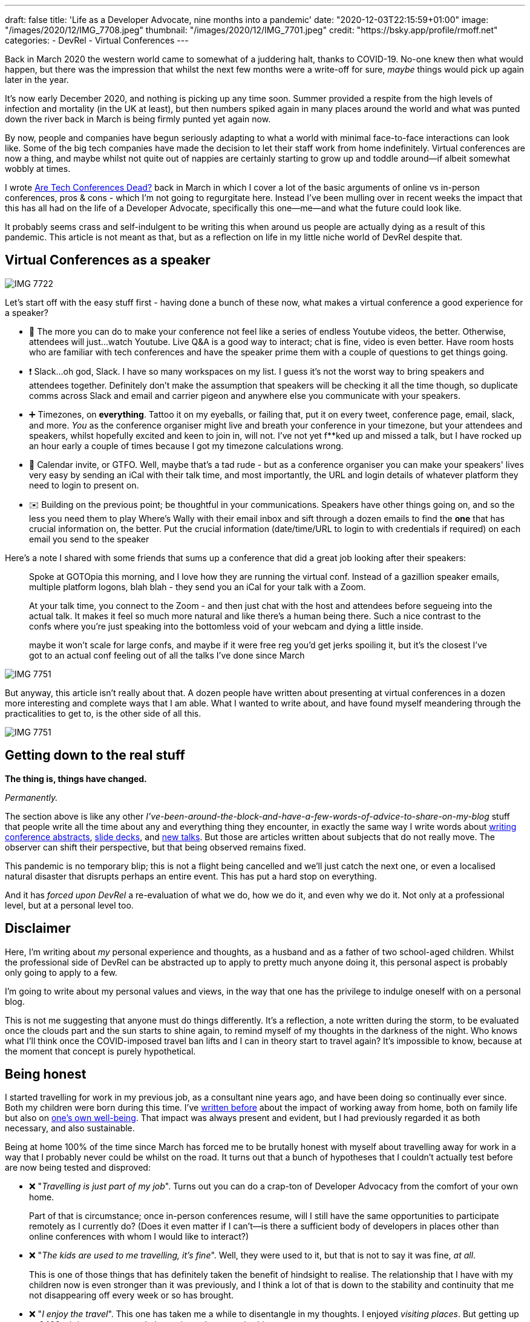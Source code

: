 ---
draft: false
title: 'Life as a Developer Advocate, nine months into a pandemic'
date: "2020-12-03T22:15:59+01:00"
image: "/images/2020/12/IMG_7708.jpeg"
thumbnail: "/images/2020/12/IMG_7701.jpeg"
credit: "https://bsky.app/profile/rmoff.net"
categories:
- DevRel
- Virtual Conferences
---

Back in March 2020 the western world came to somewhat of a juddering halt, thanks to COVID-19. No-one knew then what would happen, but there was the impression that whilst the next few months were a write-off for sure, _maybe_ things would pick up again later in the year.

It's now early December 2020, and nothing is picking up any time soon. Summer provided a respite from the high levels of infection and mortality (in the UK at least), but then numbers spiked again in many places around the world and what was punted down the river back in March is being firmly punted yet again now. 

By now, people and companies have begun seriously adapting to what a world with minimal face-to-face interactions can look like. Some of the big tech companies have made the decision to let their staff work from home indefinitely. Virtual conferences are now a thing, and maybe whilst not quite out of nappies are certainly starting to grow up and toddle around—if albeit somewhat wobbly at times. 

I wrote link:/2020/03/13/are-tech-conferences-dead/[Are Tech Conferences Dead?] back in March in which I cover a lot of the basic arguments of online vs in-person conferences, pros & cons - which I'm not going to regurgitate here. Instead I've been mulling over in recent weeks the impact that this has all had on the life of a Developer Advocate, specifically this one—me—and what the future could look like. 

It probably seems crass and self-indulgent to be writing this when around us people are actually dying as a result of this pandemic. This article is not meant as that, but as a reflection on life in my little niche world of DevRel despite that.

== Virtual Conferences as a speaker 

image::/images/2020/12/IMG_7722.jpeg[]

Let's start off with the easy stuff first - having done a bunch of these now, what makes a virtual conference a good experience for a speaker? 

* 🍿 The more you can do to make your conference not feel like a series of endless Youtube videos, the better. Otherwise, attendees will just…watch Youtube. Live Q&A is a good way to interact; chat is fine, video is even better. Have room hosts who are familiar with tech conferences and have the speaker prime them with a couple of questions to get things going. 
* ❗ Slack…oh god, Slack. I have so many workspaces on my list. I guess it's not the worst way to bring speakers and attendees together. Definitely don't make the assumption that speakers will be checking it all the time though, so duplicate comms across Slack and email and carrier pigeon and anywhere else you communicate with your speakers. 
* ➕ Timezones, on *everything*. Tattoo it on my eyeballs, or failing that, put it on every tweet, conference page, email, slack, and more. _You_ as the conference organiser might live and breath your conference in your timezone, but your attendees and speakers, whilst hopefully excited and keen to join in, will not. I've not yet f**ked up and missed a talk, but I have rocked up an hour early a couple of times because I got my timezone calculations wrong.
* 📆 Calendar invite, or GTFO. Well, maybe that's a tad rude - but as a conference organiser you can make your speakers' lives very easy by sending an iCal with their talk time, and most importantly, the URL and login details of whatever platform they need to login to present on. 
* ✉️ Building on the previous point; be thoughtful in your communications. Speakers have other things going on, and so the less you need them to play Where's Wally with their email inbox and sift through a dozen emails to find the *one* that has crucial information on, the better. Put the crucial information (date/time/URL to login to with credentials if required) on each email you send to the speaker


Here's a note I shared with some friends that sums up a conference that did a great job looking after their speakers: 

____
Spoke at GOTOpia this morning, and I love how they are running the virtual conf. Instead of a gazillion speaker emails, multiple platform logons, blah blah  - they send you an iCal for your talk with a Zoom.

At your talk time, you connect to the Zoom - and then just chat with the host and attendees before segueing into the actual talk. It makes it feel so much more natural and like there's a human being there. Such a nice contrast to the confs where you're just speaking into the bottomless void of your webcam and dying a little inside.

maybe it won't scale for large confs, and maybe if it were free reg you'd get jerks spoiling it, but it's the closest I've got to an actual conf feeling out of all the talks I've done since March
____

image::/images/2020/12/IMG_7751.jpeg[]

But anyway, this article isn't really about that. A dozen people have written about presenting at virtual conferences in a dozen more interesting and complete ways that I am able. What I wanted to write about, and have found myself meandering through the practicalities to get to, is the other side of all this. 

image::/images/2020/12/IMG_7751.jpeg[]

== Getting down to the real stuff

**The thing is, things have changed.**

_Permanently._ 

The section above is like any other _I've-been-around-the-block-and-have-a-few-words-of-advice-to-share-on-my-blog_ stuff that people write all the time about any and everything thing they encounter, in exactly the same way I write words about link:/2020/01/16/how-to-win-or-at-least-not-suck-at-the-conference-abstract-submission-game/[writing conference abstracts], link:/2019/03/19/quick-thoughts-on-not-making-a-crap-slide-deck/[slide decks], and link:/2019/03/01/preparing-a-new-talk/[new talks]. But those are articles written about subjects that do not really move. The observer can shift their perspective, but that being observed remains fixed. 

This pandemic is no temporary blip; this is not a flight being cancelled and we'll just catch the next one, or even a localised natural disaster that disrupts perhaps an entire event. This has put a hard stop on everything. 

And it has _forced upon DevRel_ a re-evaluation of what we do, how we do it, and even why we do it. Not only at a professional level, but at a personal level too. 

== Disclaimer

Here, I'm writing about _my_ personal experience and thoughts, as a husband and as a father of two school-aged children. Whilst the professional side of DevRel can be abstracted up to apply to pretty much anyone doing it, this personal aspect is probably only going to apply to a few. 

I'm going to write about my personal values and views, in the way that one has the privilege to indulge oneself with on a personal blog. 

This is not me suggesting that anyone must do things differently. It's a reflection, a note written during the storm, to be evaluated once the clouds part and the sun starts to shine again, to remind myself of my thoughts in the darkness of the night. Who knows what I'll think once the COVID-imposed travel ban lifts and I can in theory start to travel again? It's impossible to know, because at the moment that concept is purely hypothetical. 

== Being honest

I started travelling for work in my previous job, as a consultant nine years ago, and have been doing so continually ever since. Both my children were born during this time. I've link:/2019/02/09/travelling-for-work-with-kids-at-home/[written before] about the impact of working away from home, both on family life but also on link:/2019/09/19/staying-sane-on-the-road-as-a-developer-advocate/[one's own well-being]. That impact was always present and evident, but I had previously regarded it as both necessary, and also sustainable. 

Being at home 100% of the time since March has forced me to be brutally honest with myself about travelling away for work in a way that I probably never could be whilst on the road. It turns out that a bunch of hypotheses that I couldn't actually test before are now being tested and disproved: 

* ❌ "_Travelling is just part of my job_". Turns out you can do a crap-ton of Developer Advocacy from the comfort of your own home. 
+
Part of that is circumstance; once in-person conferences resume, will I still have the same opportunities to participate remotely as I currently do? (Does it even matter if I can't—is there a sufficient body of developers in places other than online conferences with whom I would like to interact?)
* ❌ "_The kids are used to me travelling, it's fine_". Well, they were used to it, but that is not to say it was fine, _at all_. 
+
This is one of those things that has definitely taken the benefit of hindsight to realise. The relationship that I have with my children now is even stronger than it was previously, and I think a lot of that is down to the stability and continuity that me not disappearing off every week or so has brought. 
* ❌ "_I enjoy the travel_". This one has taken me a while to disentangle in my thoughts. I enjoyed _visiting places_. But getting up at 0400, sitting on a cramped plane, airport lounges…is shit. 
* ✅ "Speaking to people in person is better". This one I still hold as true. Some virtual conferences have gone quite a long way in bridging the gap, but even the very best have not really been within any distance of the real thing.
+
As a speaker, nothing can replicate the energy and feedback of standing in front of people and seeing the whites of their eyeballs (or the lids of their eyes, if you're doing a bad job) as they listen to you. Nothing can actually replicate those chats around the podium afterwards, the conversations in the hallway. 

== Seeing places

I mentioned this above, and I think if I am totally honest with myself it is probably the part of pre-COVID world of work that I am grieving for the most. I loved seeing new cities, eating the local food, going for a run and exploring the parks, the streets, the monuments, the sights. I mean it when I say grieving. I get a kick in my stomach when my phone pops up with the photos from a trip last year. 

image::/images/2020/12/2020-12-03_00-50-10.jpg[]

How amazing is that? How fortunate was I? 

Very. 

But…that's not the purpose of work. The purpose of work is ultimately to earn a salary, to provide for one's family. There's other stuff in there too, but if you boil it down it's ultimately about the 💰. If a job has pleasant side-effects such as visiting amazing places, that's wonderful. But that in itself is not the job. Plus, where I live at home is not awful either ;-) 

image::/images/2020/12/2020-12-03_16-40-46.jpg[]

== The whole is *less* than the sum of the parts

**Being on the road 30% is not the same as being at home 70%.**

_Being on the road 30% of the time is like being at home maybe 50%, if that._

Especially if that 30% is made up of a day here, two days there, across the twenty working days of the month, the family calendar soon starts to look like some Swiss cheese, and your family don't know if you're coming or going. Importantly, they can't assume that you'll be present for something without checking first, and I think that has subtle but deep-rooted implications for the stability of family life.


== Health

I started running a few years ago, and as I mention above love running when I'm on the road too - but flights to catch etc tend to interfere with the regularity of it. 

Since the pandemic I've been running more, and https://support.strava.com/hc/en-us/articles/360032451811-Fitness[according to Strava] am fitter than I've been in the last two years:

image::/images/2020/12/2020-12-04_11-48-14.jpg[]

== So… what's the conclusion to this rambling stream of consciousness? 

As any good blog writer knows, one must finish with a conclusion; with a Call To Action.

But I don't have one. I don't know what the conclusion is. I certainly don't have a call to action. Everyone is going through their own particular version of this—whether consciously or not. 

All of this has given me plenty of pause for thought, in a "_stop the world I want to get off_" kind of way that the pandemic has actually given us the gift of being able to do. And I say that in full recognition of the awkward juxtaposition of `pandemic` and `gift` in the previous sentence. 

Time will tell, but even once in-person conferences can start again Developer Advocacy will have fundamentally changed. And I don't think that change will be a bad thing. 